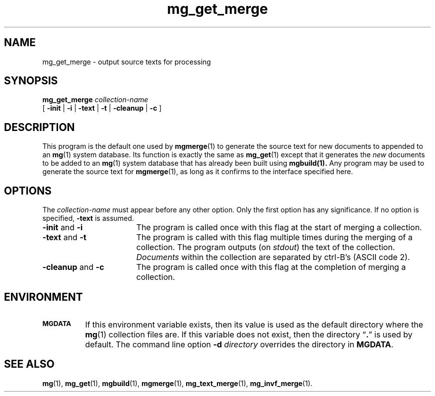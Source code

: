 .\"------------------------------------------------------------
.\" Id - set Rv,revision, and Dt, Date using rcs-Id tag.
.de Id
.ds Rv \\$3
.ds Dt \\$4
..
.Id $Id: mg_get_merge.1 16583 2008-07-29 10:20:36Z davidb $
.\"------------------------------------------------------------
.TH mg_get_merge 1 \*(Dt CITRI
.SH NAME
mg_get_merge \- output source texts for processing
.SH SYNOPSIS
.B mg_get_merge
.I collection-name
.if n .ti +9n
[
.BR \-init " |"
.BR \-i " |"
.BR \-text " |"
.BR \-t " |"
.BR \-cleanup " |"
.B  \-c
]
.SH DESCRIPTION
This program is the default one used by
.BR mgmerge (1)
to generate the source text for new documents to appended to
an
.BR mg (1)
system database.
Its function is exactly the same as
.BR mg_get (1)
except that it generates the 
.I new 
documents to be added to an
.BR mg (1)
system database that has already been built using
.BR mgbuild(1).
Any program may be used to generate the source
text for
.BR mgmerge (1),
as long as it confirms to the interface specified
here.
.SH OPTIONS
The
.I collection-name
must appear before any other option.  Only the first option has any
significance.  If no option is specified,
.B \-text
is assumed.
.TP "\w'\fB\-cleanup\fP and \fB\-c\fP'u+2n"
.BR \-init " and " \-i
The program is called once with this flag at the start of merging a
collection.
.TP
.BR \-text " and " \-t
The program is called with this flag multiple times during the
merging of a collection.  The program outputs (on
.IR stdout )
the text of the collection.
.I Documents
within the collection are separated by ctrl-B's (ASCII code 2).
.TP
.BR \-cleanup " and " \-c
The program is called once with this flag at the completion of
merging a collection.
.SH ENVIRONMENT
.TP "\w'\fBMGDATA\fP'u+2n"
.SB MGDATA
If this environment variable exists, then its value is used as the
default directory where the
.BR mg (1)
collection files are.  If this variable does not exist, then the
directory \*(lq\fB.\fP\*(rq is used by default.  The command line
option
.BI \-d " directory"
overrides the directory in
.BR MGDATA .
.SH "SEE ALSO"
.na
.BR mg (1),
.BR mg_get (1),
.BR mgbuild (1),
.BR mgmerge (1),
.BR mg_text_merge (1),
.BR mg_invf_merge (1).
